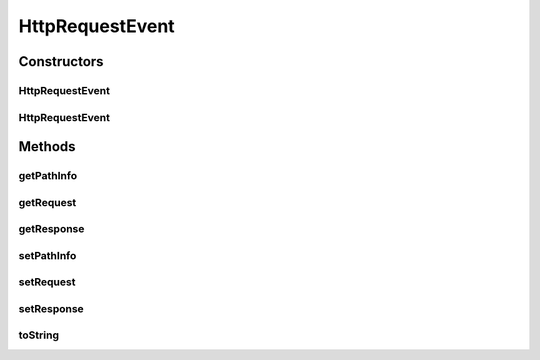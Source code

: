 .. java:import:: javax.servlet.http HttpServletRequest

.. java:import:: javax.servlet.http HttpServletResponse

HttpRequestEvent
================

.. java:package:: hk.hku.cecid.piazza.commons.servlet.http
   :noindex:

.. java:type:: public class HttpRequestEvent

   HttpRequestEvent represents an event of an HTTP request.

   :author: Hugo Y. K. Lam

Constructors
------------
HttpRequestEvent
^^^^^^^^^^^^^^^^

.. java:constructor::  HttpRequestEvent()
   :outertype: HttpRequestEvent

   Creates a new instance of HttpRequestEvent.

HttpRequestEvent
^^^^^^^^^^^^^^^^

.. java:constructor::  HttpRequestEvent(String pathInfo, HttpServletRequest request, HttpServletResponse response)
   :outertype: HttpRequestEvent

   Creates a new instance of HttpRequestEvent.

   :param pathInfo: the path information.
   :param request: the request object.
   :param response: the response object.

Methods
-------
getPathInfo
^^^^^^^^^^^

.. java:method:: public String getPathInfo()
   :outertype: HttpRequestEvent

   Gets the path information.

   :return: the path information.

getRequest
^^^^^^^^^^

.. java:method:: public HttpServletRequest getRequest()
   :outertype: HttpRequestEvent

   Gets the request object.

   :return: the request object.

getResponse
^^^^^^^^^^^

.. java:method:: public HttpServletResponse getResponse()
   :outertype: HttpRequestEvent

   Gets the response object.

   :return: the response object.

setPathInfo
^^^^^^^^^^^

.. java:method::  void setPathInfo(String pathInfo)
   :outertype: HttpRequestEvent

   Sets the path information.

   :param pathInfo: the path information.

setRequest
^^^^^^^^^^

.. java:method::  void setRequest(HttpServletRequest request)
   :outertype: HttpRequestEvent

   Sets the request object.

   :param request: the request object.

setResponse
^^^^^^^^^^^

.. java:method::  void setResponse(HttpServletResponse response)
   :outertype: HttpRequestEvent

   Sets the response object.

   :param response: the response object.

toString
^^^^^^^^

.. java:method:: public String toString()
   :outertype: HttpRequestEvent

   Returns a string representation of this event.

   :return: a string representation of this event.

   **See also:** :java:ref:`java.lang.Object.toString()`

